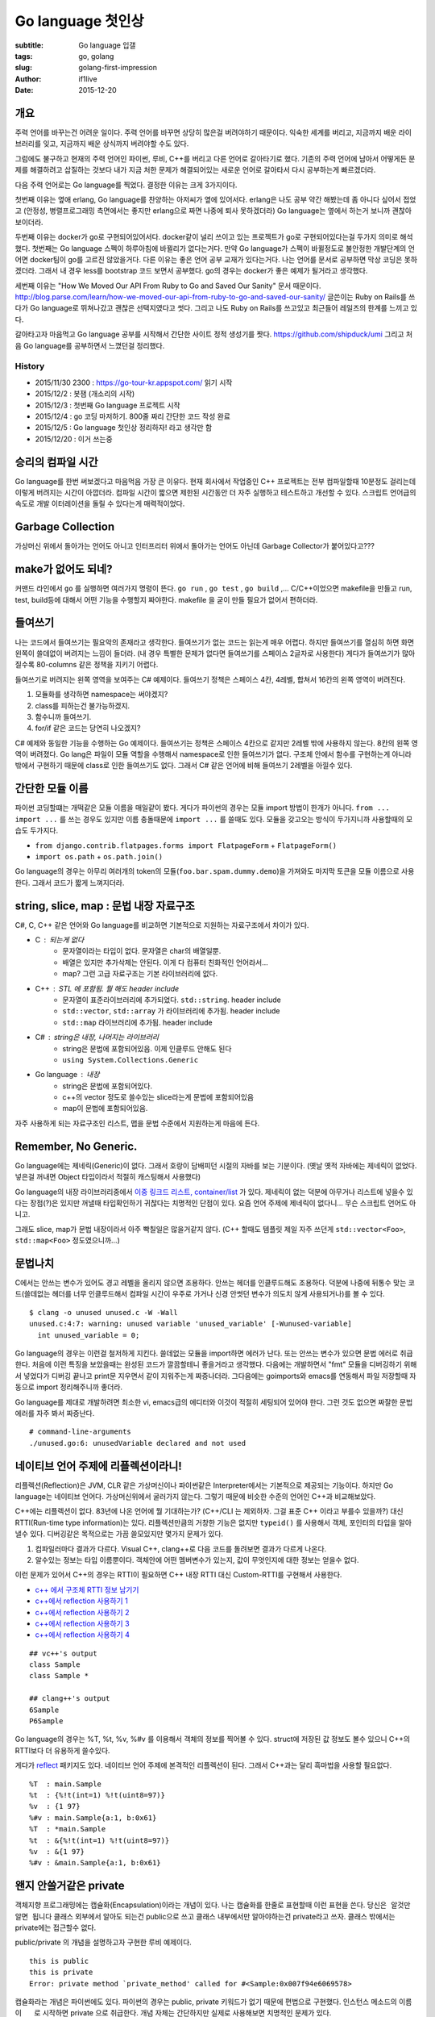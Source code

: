 Go language 첫인상
=====================================
:subtitle: Go language 입갤
:tags: go, golang
:slug: golang-first-impression
:author: if1live
:date: 2015-12-20

개요
####

주력 언어를 바꾸는건 어려운 일이다.
주력 언어를 바꾸면 상당히 많은걸 버려야하기 때문이다.
익숙한 세계를 버리고, 지금까지 배운 라이브러리를 잊고, 지금까지 배운 상식까지 버려야할 수도 있다.

그럼에도 불구하고 현재의 주력 언어인 파이썬, 루비, C++를 버리고 다른 언어로 갈아타기로 했다.
기존의 주력 언어에 남아서 어떻게든 문제를 해결하려고 삽질하는 것보다
내가 지금 처한 문제가 해결되어있는 새로운 언어로 갈아타서 다시 공부하는게 빠르겠더라.

다음 주력 언어로는 Go language를 찍었다. 결정한 이유는 크게 3가지이다.

첫번째 이유는 옆애 erlang, Go language를 찬양하는 아저씨가 옆에 있어서다.
erlang은 나도 공부 약간 해봤는데 좀 아니다 싶어서 접었고
(안정성, 병렬프로그래밍 측면에서는 좋지만 erlang으로 짜면 나중에 퇴사 못하겠더라)
Go language는 옆에서 하는거 보니까 괜찮아보이더라.

두번째 이유는 docker가 go로 구현되어있어서다.
docker같이 널리 쓰이고 있는 프로젝트가 go로 구현되어있다는걸 두가지 의미로 해석했다.
첫번째는 Go language 스펙이 하루아침에 바뀔리가 없다는거다.
만약 Go language가 스펙이 바뀔정도로 불안정한 개발단계의 언어면 docker팀이 go를 고르진 않았을거다.
다른 이유는 좋은 언어 공부 교재가 있다는거다. 나는 언어를 문서로 공부하면 막상 코딩은 못하겠더라.
그래서 내 경우 less를 bootstrap 코드 보면서 공부했다. go의 경우는 docker가 좋은 예제가 될거라고 생각했다.

세번째 이유는 "How We Moved Our API From Ruby to Go and Saved Our Sanity" 문서 때문이다.
http://blog.parse.com/learn/how-we-moved-our-api-from-ruby-to-go-and-saved-our-sanity/
글쓴이는 Ruby on Rails를 쓰다가 Go language로 뛰쳐나갔고 괜찮은 선택지였다고 썻다.
그리고 나도 Ruby on Rails를 쓰고있고 최근들어 레일즈의 한계를 느끼고 있다.

갈아타고자 마음먹고 Go language 공부를 시작해서 간단한 사이트 정적 생성기를 짯다.
https://github.com/shipduck/umi
그리고 처음 Go language를 공부하면서 느꼈던걸 정리했다.

History
-------

* 2015/11/30 2300 : https://go-tour-kr.appspot.com/ 읽기 시작
* 2015/12/2 : 봇잼 (개소리의 시작)
* 2015/12/3 : 첫번째 Go language 프로젝트 시작
* 2015/12/4 : go 코딩 마저하기.  800줄 짜리 간단한 코드 작성 완료
* 2015/12/5 : Go language 첫인상 정리하자! 라고 생각만 함
* 2015/12/20 : 이거 쓰는중


승리의 컴파일 시간
##################
Go language를 한번 써보겠다고 마음먹음 가장 큰 이유다.
현재 회사에서 작업중인 C++ 프로젝트는 전부 컴파일할때 10분정도 걸리는데 이렇게 버려지는 시간이 아깝더라.
컴파일 시간이 짧으면 제한된 시간동안 더 자주 실행하고 테스트하고 개선할 수 있다.
스크립트 언어급의 속도로 개발 이터레이션을 돌릴 수 있다는게 매력적이었다.

Garbage Collection
##################

가상머신 위에서 돌아가는 언어도 아니고 인터프리터 위에서 돌아가는 언어도 아닌데 Garbage Collector가 붙어있다고???

make가 없어도 되네?
###################
커맨드 라인에서 ``go`` 를 실행하면 여러가지 명령이 뜬다. ``go run`` , ``go test`` , ``go build`` ,...
C/C++이었으면 makefile을 만들고 run, test, build등에 대해서 어떤 기능을 수행할지 짜야한다.
makefile 을 굳이 만들 필요가 없어서 편하더라.

들여쓰기
########

나는 코드에서 들여쓰기는 필요악의 존재라고 생각한다.
들여쓰기가 없는 코드는 읽는게 매우 어렵다.
하지만 들여쓰기를 열심히 하면 화면 왼쪽이 쓸데없이 버려지는 느낌이 들더라.
(내 경우 특별한 문제가 없다면 들여쓰기를 스페이스 2글자로 사용한다)
게다가 들여쓰기가 많아질수록 80-columns 같은 정책을 지키기 어렵다.

들여쓰기로 버려지는 왼쪽 영역을 보여주는 C# 예제이다.
들여쓰기 정책은 스페이스 4칸, 4레벨, 합쳐서 16칸의 왼쪽 영역이 버려진다.

1. 모듈화를 생각하면 namespace는 써야겠지?
2. class를 피하는건 불가능하겠지.
3. 함수니까 들여쓰기.
4. for/if 같은 코드는 당연히 나오겠지?

..  code-include:: golang-first-impression/indent.cs
	:lexer: csharp
	:encoding: utf-8

C# 예제와 동일한 기능을 수행하는 Go 예제이다.
들여쓰기는 정책은 스페이스 4칸으로 같지만 2레벨 밖에 사용하지 않는다. 8칸의 왼쪽 영역이 버려졌다.
Go lang은 파일이 모듈 역할을 수행해서 namespace로 인한 들여쓰기가 없다.
구조체 안에서 함수를 구현하는게 아니라 밖에서 구현하기 때문에 class로 인한 들여쓰기도 없다.
그래서 C# 같은 언어에 비해 들여쓰기 2레벨을 아낄수 있다.

..  code-include:: golang-first-impression/indent.go
	:lexer: go
	:encoding: utf-8
	:tab-width: 4

간단한 모듈 이름
################

파이썬 코딩할떄는 개떡같은 모듈 이름을 매일같이 봤다.
게다가 파이썬의 경우는 모듈 import 방법이 한개가 아니다.
``from ... import ...`` 를 쓰는 경우도 있지만 이름 충돌때문에 ``import ...`` 를 쓸때도 있다.
모듈을 갖고오는 방식이 두가지니까 사용할때의 모습도 두가지다.

* ``from django.contrib.flatpages.forms import FlatpageForm`` + ``FlatpageForm()``
* ``import os.path`` + ``os.path.join()``

Go language의 경우는 아무리 여러개의 token의 모듈(``foo.bar.spam.dummy.demo``)을 가져와도 마지막 토큰을 모듈 이름으로 사용한다.
그래서 코드가 짧게 느껴지더라.


string, slice, map : 문법 내장 자료구조
#######################################

C#, C, C++ 같은 언어와 Go language를 비교하면 기본적으로 지원하는 자료구조에서 차이가 있다.

* C : 되는게 없다
	* 문자열이라는 타입이 없다. 문자열은 char의 배열일뿐.
	* 배열은 있지만 추가삭제는 안된다. 이게 다 컴퓨터 친화적인 언어라서...
	* map? 그런 고급 자료구조는 기본 라이브러리에 없다.
* C++ : STL 에 포함됨. 뭘 해도 header include
	* 문자열이 표준라이브러리에 추가되었다. ``std::string``. header include
	* ``std::vector``, ``std::array`` 가 라이브러리에 추가됨. header include
	* ``std::map`` 라이브러리에 추가됨. header include
* C# : string은 내장, 나머지는 라이브러리
	* string은 문법에 포함되어있음. 이제 인클루드 안해도 된다
	* ``using System.Collections.Generic``
* Go language : 내장
	* string은 문법에 포함되어있다.
	* c++의 vector 정도로 쓸수있는 slice라는게 문법에 포함되어있음
	* map이 문법에 포함되어있음.

자주 사용하게 되는 자료구조인 리스트, 맵을 문법 수준에서 지원하는게 마음에 든다.

..  code-include:: golang-first-impression/data_structure.cs
	:lexer: csharp
	:encoding: utf-8

..  code-include:: golang-first-impression/data_structure.go
	:lexer: go
	:encoding: utf-8
	:tab-width: 4

Remember, No Generic.
#####################

Go language에는 제네릭(Generic)이 없다.
그래서 호랑이 담배피던 시절의 자바를 보는 기분이다.
(옛날 옛적 자바에는 제네릭이 없었다. 넣은걸 꺼내면 Object 타입이라서 적절히 캐스팅해서 사용했다)

..  code-include:: golang-first-impression/no_generic.java
	:lexer: java
	:encoding: utf-8
	:tab-width: 4

Go language의 내장 라이브러리중에서 `이중 링크드 리스트, container/list <https://golang.org/pkg/container/list/>`_ 가 있다.
제네릭이 없는 덕분에 아무거나 리스트에 넣을수 있다는 장점(?)은 있지만 꺼낼때 타입확인하기 귀찮다는 치명적인 단점이 있다.
요즘 언어 주제에 제네릭이 없다니... 무슨 스크립트 언어도 아니고.

그래도 slice, map가 문법 내장이라서 아주 빡칠일은 많을거같지 않다.
(C++ 할때도 템플릿 제일 자주 쓰던게 ``std::vector<Foo>``, ``std::map<Foo>`` 정도였으니까...)

..  code-include:: golang-first-impression/no_generic.go
	:lexer: go
	:encoding: utf-8
	:tab-width: 4

문법나치
########

C에서는 안쓰는 변수가 있어도 경고 레벨을 올리지 않으면 조용하다.
안쓰는 헤더를 인클루드해도 조용하다.
덕분에 나중에 뒤통수 맞는 코드(쓸데없는 헤더를 너무 인클루드해서 컴파일 시간이 우주로 가거나 신경 안썻던 변수가 의도치 않게 사용되거나)를 볼 수 있다.

..  code-include:: golang-first-impression/unused.c
	:lexer: c
	:encoding: utf-8

::

	$ clang -o unused unused.c -W -Wall
	unused.c:4:7: warning: unused variable 'unused_variable' [-Wunused-variable]
	  int unused_variable = 0;

Go language의 경우는 이런걸 철저하게 지킨다.
쓸데없는 모듈을 import하면 에러가 난다. 또는 안쓰는 변수가 있으면 문법 에러로 취급한다.
처음에 이런 특징을 보았을때는 완성된 코드가 깔끔할테니 좋을거라고 생각했다.
다음에는 개발하면서 "fmt" 모듈을 디버깅하기 위해서 넣었다가 디버깅 끝나고 print문 지우면서 같이 지워주는게 짜증나더라.
그다음에는 goimports와 emacs를 연동해서 파일 저장할때 자동으로 import 정리해주니까 좋더라.

Go language를 제대로 개발하려면 최소한 vi, emacs급의 에디터와 이것이 적절히 세팅되어 있어야 한다.
그런 것도 없으면 짜잘한 문법 에러를 자주 봐서 짜증난다.

..  code-include:: golang-first-impression/unused.go
	:lexer: go
	:encoding: utf-8
	:tab-width: 4

::

	# command-line-arguments
	./unused.go:6: unusedVariable declared and not used

네이티브 언어 주제에 리플렉션이라니!
####################################

리플렉션(Reflection)은 JVM, CLR 같은 가상머신이나 파이썬같은 Interpreter에서는 기본적으로 제공되는 기능이다.
하지만 Go language는 네이티브 언어다. 가상머신위에서 굴러가지 않는다.
그렇기 때문에 비슷한 수준의 언어인 C++과 비교해보았다.

C++에는 리플렉션이 없다. 83년에 나온 언어에 뭘 기대하는가? (C++/CLI 는 제외하자. 그걸 표준 C++ 이라고 부를수 있을까?)
대신 RTTI(Run-time type information)는 있다.
리플렉션만큼의 거창한 기능은 없지만 ``typeid()`` 를 사용해서 객체, 포인터의 타입을 알아낼수 있다.
디버깅같은 목적으로는 가끔 쓸모있지만 몇가지 문제가 있다.

1. 컴파일러마다 결과가 다르다. Visual C++, clang++로 다음 코드를 돌려보면 결과가 다르게 나온다.
2. 알수있는 정보는 타입 이름뿐이다. 객체안에 어떤 멤버변수가 있는지, 값이 무엇인지에 대한 정보는 얻을수 없다.

이런 문제가 있어서 C++의 경우는 RTTI이 필요하면 C++ 내장 RTTI 대신 Custom-RTTI를 구현해서 사용한다.

* `c++ 에서 구조체 RTTI 정보 남기기 <http://lacti.me/2011/09/30/using-rtti-at-cpp/>`_
* `c++에서 reflection 사용하기 1 <http://lacti.me/2012/06/03/using-reflection-at-cpp-1/>`_
* `c++에서 reflection 사용하기 2 <http://lacti.me/2012/06/04/using-reflection-at-cpp-2/>`_
* `c++에서 reflection 사용하기 3 <http://lacti.me/2012/06/09/using-reflection-at-cpp-3/>`_
* `c++에서 reflection 사용하기 4 <http://lacti.me/2012/06/09/using-reflection-at-cpp-4/>`_

..  code-include:: golang-first-impression/rtti.cpp
	:lexer: cpp
	:encoding: utf-8

::

	## vc++'s output
	class Sample
	class Sample *

	## clang++'s output
	6Sample
	P6Sample

Go language의 경우는 %T, %t, %v, %#v 를 이용해서 객체의 정보를 찍어볼 수 있다.
struct에 저장된 값 정보도 볼수 있으니 C++의 RTTI보다 더 유용하게 쓸수있다.

게다가 `reflect <https://golang.org/pkg/reflect/>`_ 패키지도 있다.
네이티브 언어 주제에 본격적인 리플렉션이 된다.
그래서 C++과는 달리 흑마법을 사용할 필요없다.

..  code-include:: golang-first-impression/rtti.go
	:lexer: go
	:encoding: utf-8
	:tab-width: 4

::

	%T  : main.Sample
	%t  : {%!t(int=1) %!t(uint8=97)}
	%v  : {1 97}
	%#v : main.Sample{a:1, b:0x61}
	%T  : *main.Sample
	%t  : &{%!t(int=1) %!t(uint8=97)}
	%v  : &{1 97}
	%#v : &main.Sample{a:1, b:0x61}

왠지 안쓸거같은 private
#######################

객체지향 프로그래밍에는 캡슐화(Encapsulation)이라는 개념이 있다.
나는 캡슐화를 한줄로 표현할때 이런 표현을 쓴다.
``당신은 알것만 알면 됩니다``
클래스 외부에서 알아도 되는건 public으로 쓰고 클래스 내부에서만 알아야하는건 private라고 쓰자.
클래스 밖에서는 private에는 접근할수 없다.

public/private 의 개념을 설명하고자 구현한 루비 예제이다.

..  code-include:: golang-first-impression/private.rb
	:lexer: ruby
	:encoding: utf-8

::

	this is public
	this is private
	Error: private method `private_method' called for #<Sample:0x007f94e6069578>

캡슐화라는 개념은 파이썬에도 있다.
파이썬의 경우는 public, private 키워드가 없기 때문에 편법으로 구현했다.
인스턴스 메소드의 이름이 ``__`` 로 시작하면 private 으로 취급한다.
개념 자체는 간단하지만 실제로 사용해보면 치명적인 문제가 있다.

처음에 개발할때는 설계가 언제 바뀔지도 모르고 테스트하기 쉽도록 public으로 메소드를 만들었다.
어느정도 개발하고나니까 public으로 만들었던 메소드 중 일부를 private으로 바꾸고 싶더라.
근데 public을 private로 바꾸려면 이름을 바꿔야한다?
게다가 파이썬은 컴파일 언어가 아니니까 실수로 한곳의 이름을 바꾸지 않아도 호출만 하지 않으면 잘 돌아간다?
차라리 private/public을 선언하는 언어였으면 해당 메소드 앞에만 private를 붙여서 문제를 해결했을텐데.

내 경우 위의 시나리오를 몇번 겪었다.
나중에는 private 문법 있는거 알고있으면서도 안 쓰게 되더라.

..  code-include:: golang-first-impression/private.py
	:lexer: python
	:encoding: utf-8

::

	this is public
	this is private
	cannot access private in this scope


Go language의 경우는 대문자로 시작하면 외부에 public으로 간주하고 소문자로 시작하면 private로 간주하다.
이름이 바뀌어야한다는 점에서 파이썬하고 비슷하다.
파이썬에서 했던 짓을 반복할거같은 기분이 들더라.
(그래도 Go language는 파이썬과 달리 컴파일 언어기때문에 잊어버리고 한군데의 함수 이름을 바꾸지 않았다거나 하는 일은 없다)

..  code-include:: golang-first-impression/private/private.go
	:lexer: go
	:encoding: utf-8
	:tab-width: 4

..  code-include:: golang-first-impression/private_main.go
	:lexer: go
	:encoding: utf-8
	:tab-width: 4

Call by Value, Call by Reference
################################

함수호출에서 인자를 넘기는 방식은 Call by Value, Call by Reference 가 있다.
인자가 int 같은 primitive type 인 경우와 object 인 경우의 정책이 보통 다른데 object일때만 생각하자.

자바의 경우는 object는 Call by Reference 로 넘어간다.
object를 Call by Value로 넘기는 방법은 없다.
굳이 하고싶으면 object를 적절히 복사해서 복사된 것을 Call by Reference로 넘기면 될거다.
개인적으로는 call by reference, call by value 중 어떤것을 선택해서 함수를 호출할지를 내가 정할 수 있으면 좋겠다.

..  code-include:: golang-first-impression/call_by_xxx.java
	:lexer: java
	:encoding: utf-8
	:tab-width: 4

::

	before call by reference : 0
	in function : 1
	after call by reference : 1


C#의 경우는 class와 struct가 있다. C++의 class, sturct와는 다르게 C#에서의 그것은 동작이 완전히 다르다.
class는 heap 영역에 객체가 생기고 struct는 stack 영역에 객체가 생긴다는 것 이외에도 다른게 있다.
함수 인자로 넘어갈때 정책이 다르다.
class는 call by reference로 넘어가지만 struct는 call by value로 넘어간다.
자바와는 달리 call by value가 가능하다는건 좋지만 개념 자체가 간단하진 않다.
class/struct라는 서로 다른 2개의 시스템이 공존하고 있고 함수만 보고 이것이 call by value로 작동할지 call by referece로 작동할지 알기 어렵다.
(예제에서는 보기쉽게 SampleStruct, SampleClass라고 했지만 현실에서는 한눈에 class인지 struct 보일까?)

..  code-include:: golang-first-impression/call_by_xxx.cs
	:lexer: csharp
	:encoding: utf-8

::

	before call by value : 0
	in function : 1
	after call by value : 0
	before call by reference : 0
	in function : 1
	after call by reference : 1


Go language의 경우는 C++과 유사하다. 포인터가 있다.
object를 그냥 넘기면 call by value로 작동하고 포인터를 넘기면 call by referece로 작동한다.
C++을 하루이틀 한게 아니니까 포인터라는 개념이 익숙해서 Go language의 방식이 마음에 들더라.

..  code-include:: golang-first-impression/call_by_xxx.go
	:lexer: go
	:encoding: utf-8
	:tab-width: 4

::

	before call by value :  0
	in function :  1
	after call by value :  0
	before call by reference :  0
	in function :  1
	after call by reference :  1

손쉬운 병행성
#############

요즘 세상에서는 멀티코어를 제대로 활용해서 성능을 뽑아낼수 있다.
C++11 부터는 이런 시대의 흐름을 따라가서 thread 헤더가 표준에 포함되었다.
표준 thread 라이브러리를 이용하면 다양한 플랫폼에서 돌아가는 멀티 쓰레드 프로그램을 작성하는 것이 가능하다.

..  code-include:: golang-first-impression/thread.cpp
	:lexer: cpp
	:encoding: utf-8

하지만 쓰레드라게 무엇인가? 운영체제 배우면 나오는 개념 아닌가?
그렇다면 low-level 의 개념이라는거 아닌가?

코드에서 2개의 thread를 쓴다고 작성했으면 2개의 OS thread가 생성될 것이다.
만약 32개의 thread를 쓴다고 작성했으면 32개의 OS thread가 생성될 것이다.
내가 짠 프로그램은 듀얼코어 CPU에서 돌아갈 수도 있고 64코어 CPU에서 돌아갈 수도 있다.
듀얼코어 CPU에서 32개의 thread를 생성하면 효율적일까? 64코어 CPU에서 2개의 thread를 생성하면 효율적일까?
게다가 기능 개발하느라 바쁜데 쓰레드를 몇개 생성해서 돌리는게 가장 성능이 좋을지 같은 영역까지 신경쓸 시간이 있을까?

OS thread 에서 멀리 떨어져서 바라보면 위의 문제를 간단하게 만들수 있지 않을까?

work queue가 있고 나는 queue에 작업을 밀어넣는다.
work queue에 작업이 있다는걸 확인하면 프로그램이 thread pool에서 쓰레드를 하나 꺼내서 작업을 수행한다.
thread가 작업을 끝내면 결과값을 어딘가에 적절히 저장해두고 thread는 다시 thread pool에 넣는다.
thread pool의 크기는 CPU 코어수에 맞춰서 프로그램이 알아서 결정한다.
적당히 작업이 끝났겠지 싶을때 계산한 결과를 읽는다. 만약 계산이 끝나지 않았으면 끝날때까지 대기한다.

이런식으로 구현하면 문제가 간단해지지 않을까?
C++11 부터는 ``std::async``, ``std::future`` 가 추가되었다.
위와 같은 컨셉으로 돌아간다. 그래서 이전의 쓰레드 예제와 달리 std::async를 10000개 만든다고 OS thread가 10000개 생기진 않는다.

``std::async`` 를 이용해서 작업을 생성하고 처리한다.
처리된 결과는 ``std::future`` 를 이용해서 나중에 받을수 있다.

..  code-include:: golang-first-impression/worker.cpp
	:lexer: cpp
	:encoding: utf-8

Go language에서는 go routine, channel이라는 개념을 이용해서 이를 해결했다.
go routine을 이용해서 작업을 생성한다.
channel을 이용해서 결과값을 받는다.

std::future나 channel이나 비슷해보이지만 실제로 사용할때는 접근법이 다른 느낌이다.
std::future의 경우는 반환값을 미래(future)에 받아본다는 느낌이다.
channel은 파이프가 있고 데이터를 한쪽에서 밀어넣고 한쪽에서는 꺼내보는 느낌이다.
그래서 하나의 채널로 여러 go routine이 통신하는 것도 채널을 닫는것(close)도 가능하다.

..  code-include:: golang-first-impression/worker.go
	:lexer: go
	:encoding: utf-8
	:tab-width: 4

Go routine은 생각없이 쓰기에는 편해서 좋지만 가끔 통수칠때가 있더라.
적절한 형태의 루프 안에서 call by reference로 go routine을 만들면 문제가 생기더라.
Go language 공부 3일차에서 이 문제를 당해서 기억에 남더라.

..  code-include:: golang-first-impression/broken_goroutine.go
	:lexer: go
	:encoding: utf-8
	:tab-width: 4

::

	Call by Value + go routine
	3
	1
	2
	Call by Reference + go routine
	3
	3
	3


생각보다 쓸만한 내장 템플릿 라이브러리
######################################

Go language에는 템플릿 라이브러리가 포함되어있다.

* `text/template <https://golang.org/pkg/text/template/>`_
* `html/template </https://golang.org/pkg/html/template/>`_

언어 내장 템플릿 라이브러리 주제에 안에서 비교, 분기, 루프 등의 동작을 지원한다.
어정쩡한 템플릿 엔진보다 내장 템플릿 엔진에 기능이 더 많다.
(내 경우 내장 템플릿 엔진이 당연히 후질거라고 생각해서 mustache를 쓰려고했는데 내장을 썻다. 훨씬 기능이 많더라)


CPU 사용률 100% 돌파
####################

C, C++, Java 코딩 많이 하는 사람한테는 당연한 일이겠지만 나는 최근 3년동안 파이썬, 루비로 먹고살았다.
파이썬, 루비의 경우는 메모리 관리를 쉽게 하려고 GIL(Global interpreter lock)를 이용해서 구현했다.
덕분에 언어 내장 쓰레드 라이브러리를 써도 CPU는 하나밖에 못쓴다.
(CPU를 여러개 사용하고 싶으면 쓰레드가 아니라 프로세스를 여러개 만들어야한다)

파이썬, 루비와 마찬가지로 Garbage Collector 달고있는 언어 주제에 Go language에는 GIL이 없다.
오랜만에 CPU 사용률 100% 돌파하는 프로그램 짜보니까 신선하더라.

Summary
#######

::

	이상적인 언어의 조건
	우아한 문법
	없는게 없는 라이브러리
	5년전 코드를 지금도 돌아갈 수준의 하위호환성
	갓고수가 많은 커뮤니티
	빠른 이터레이션
	궁극의 성능
	쉬운 메모리 관리
	언제든지 사람을 뽑을수 있는 인력풀
	..
	차라리 이상적인 애인을 찾고말지

https://twitter.com/if1live/status/672691933433585664

세상에 완벽한 언어는 존재하지 않는다. 어느정도 수준에서 타협을 해야한다.
내 경우는 다음을 중요한 가치로 생각한다.

* 빠른 개발 주기 : 빨리 개발해서, 실행하고, 테스트하고, 개선한다.
* 적은 들여쓰기 : C++, 자바쓸때 버려지는 왼쪽 여백이 아까웠다
* 멀티 코어 : 병렬 프로그래밍은 그냥하면 어려우니까 언어에서 지원 해주는게 많으면 좋겠다.
* GC : 메모리 관리 신경쓸 시간에 추가 기능 구현하는게 돈이 된다.

Go language은 내가 중요하게 생각하는 가치에서는 높은 점수를 줄 수 있다.
그래서 나는 주력언어를 Go language로 갈아탈 생각이다.
이번에 갈아타면 앞으로 2-3년 정도는 Go language를 쓰게 되겠지.
